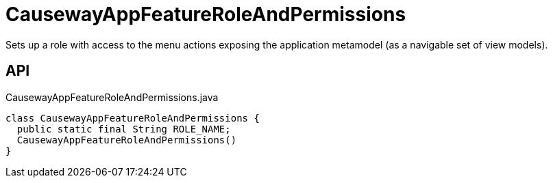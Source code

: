= CausewayAppFeatureRoleAndPermissions
:Notice: Licensed to the Apache Software Foundation (ASF) under one or more contributor license agreements. See the NOTICE file distributed with this work for additional information regarding copyright ownership. The ASF licenses this file to you under the Apache License, Version 2.0 (the "License"); you may not use this file except in compliance with the License. You may obtain a copy of the License at. http://www.apache.org/licenses/LICENSE-2.0 . Unless required by applicable law or agreed to in writing, software distributed under the License is distributed on an "AS IS" BASIS, WITHOUT WARRANTIES OR  CONDITIONS OF ANY KIND, either express or implied. See the License for the specific language governing permissions and limitations under the License.

Sets up a role with access to the menu actions exposing the application metamodel (as a navigable set of view models).

== API

[source,java]
.CausewayAppFeatureRoleAndPermissions.java
----
class CausewayAppFeatureRoleAndPermissions {
  public static final String ROLE_NAME;
  CausewayAppFeatureRoleAndPermissions()
}
----

